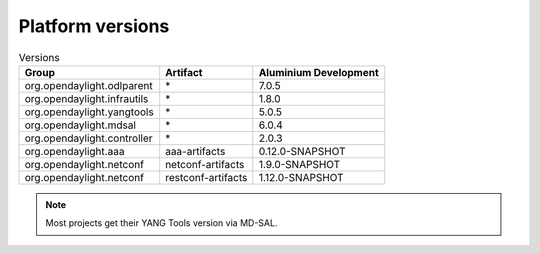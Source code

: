 .. _platform-versions:

Platform versions
=================

.. list-table:: Versions
   :widths: auto
   :header-rows: 1

   * - Group
     - Artifact
     - Aluminium Development

   * - org.opendaylight.odlparent
     - \*
     - 7.0.5

   * - org.opendaylight.infrautils
     - \*
     - 1.8.0

   * - org.opendaylight.yangtools
     - \*
     - 5.0.5

   * - org.opendaylight.mdsal
     - \*
     - 6.0.4

   * - org.opendaylight.controller
     - \*
     - 2.0.3

   * - org.opendaylight.aaa
     - aaa-artifacts
     - 0.12.0-SNAPSHOT

   * - org.opendaylight.netconf
     - netconf-artifacts
     - 1.9.0-SNAPSHOT

   * - org.opendaylight.netconf
     - restconf-artifacts
     - 1.12.0-SNAPSHOT

.. note:: Most projects get their YANG Tools version via MD-SAL.
